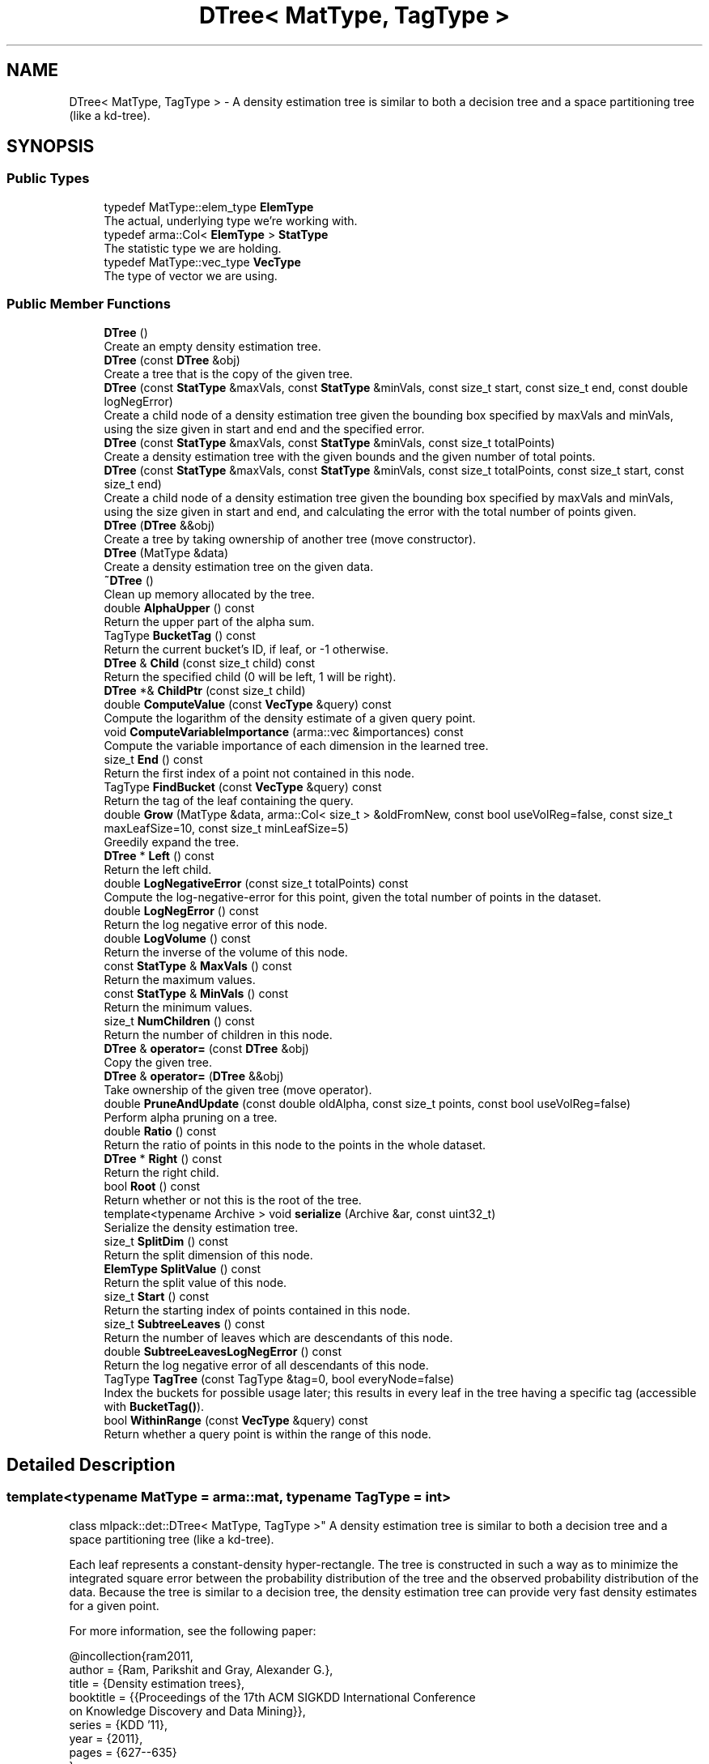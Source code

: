 .TH "DTree< MatType, TagType >" 3 "Sun Jun 20 2021" "Version 3.4.2" "mlpack" \" -*- nroff -*-
.ad l
.nh
.SH NAME
DTree< MatType, TagType > \- A density estimation tree is similar to both a decision tree and a space partitioning tree (like a kd-tree)\&.  

.SH SYNOPSIS
.br
.PP
.SS "Public Types"

.in +1c
.ti -1c
.RI "typedef MatType::elem_type \fBElemType\fP"
.br
.RI "The actual, underlying type we're working with\&. "
.ti -1c
.RI "typedef arma::Col< \fBElemType\fP > \fBStatType\fP"
.br
.RI "The statistic type we are holding\&. "
.ti -1c
.RI "typedef MatType::vec_type \fBVecType\fP"
.br
.RI "The type of vector we are using\&. "
.in -1c
.SS "Public Member Functions"

.in +1c
.ti -1c
.RI "\fBDTree\fP ()"
.br
.RI "Create an empty density estimation tree\&. "
.ti -1c
.RI "\fBDTree\fP (const \fBDTree\fP &obj)"
.br
.RI "Create a tree that is the copy of the given tree\&. "
.ti -1c
.RI "\fBDTree\fP (const \fBStatType\fP &maxVals, const \fBStatType\fP &minVals, const size_t start, const size_t end, const double logNegError)"
.br
.RI "Create a child node of a density estimation tree given the bounding box specified by maxVals and minVals, using the size given in start and end and the specified error\&. "
.ti -1c
.RI "\fBDTree\fP (const \fBStatType\fP &maxVals, const \fBStatType\fP &minVals, const size_t totalPoints)"
.br
.RI "Create a density estimation tree with the given bounds and the given number of total points\&. "
.ti -1c
.RI "\fBDTree\fP (const \fBStatType\fP &maxVals, const \fBStatType\fP &minVals, const size_t totalPoints, const size_t start, const size_t end)"
.br
.RI "Create a child node of a density estimation tree given the bounding box specified by maxVals and minVals, using the size given in start and end, and calculating the error with the total number of points given\&. "
.ti -1c
.RI "\fBDTree\fP (\fBDTree\fP &&obj)"
.br
.RI "Create a tree by taking ownership of another tree (move constructor)\&. "
.ti -1c
.RI "\fBDTree\fP (MatType &data)"
.br
.RI "Create a density estimation tree on the given data\&. "
.ti -1c
.RI "\fB~DTree\fP ()"
.br
.RI "Clean up memory allocated by the tree\&. "
.ti -1c
.RI "double \fBAlphaUpper\fP () const"
.br
.RI "Return the upper part of the alpha sum\&. "
.ti -1c
.RI "TagType \fBBucketTag\fP () const"
.br
.RI "Return the current bucket's ID, if leaf, or -1 otherwise\&. "
.ti -1c
.RI "\fBDTree\fP & \fBChild\fP (const size_t child) const"
.br
.RI "Return the specified child (0 will be left, 1 will be right)\&. "
.ti -1c
.RI "\fBDTree\fP *& \fBChildPtr\fP (const size_t child)"
.br
.ti -1c
.RI "double \fBComputeValue\fP (const \fBVecType\fP &query) const"
.br
.RI "Compute the logarithm of the density estimate of a given query point\&. "
.ti -1c
.RI "void \fBComputeVariableImportance\fP (arma::vec &importances) const"
.br
.RI "Compute the variable importance of each dimension in the learned tree\&. "
.ti -1c
.RI "size_t \fBEnd\fP () const"
.br
.RI "Return the first index of a point not contained in this node\&. "
.ti -1c
.RI "TagType \fBFindBucket\fP (const \fBVecType\fP &query) const"
.br
.RI "Return the tag of the leaf containing the query\&. "
.ti -1c
.RI "double \fBGrow\fP (MatType &data, arma::Col< size_t > &oldFromNew, const bool useVolReg=false, const size_t maxLeafSize=10, const size_t minLeafSize=5)"
.br
.RI "Greedily expand the tree\&. "
.ti -1c
.RI "\fBDTree\fP * \fBLeft\fP () const"
.br
.RI "Return the left child\&. "
.ti -1c
.RI "double \fBLogNegativeError\fP (const size_t totalPoints) const"
.br
.RI "Compute the log-negative-error for this point, given the total number of points in the dataset\&. "
.ti -1c
.RI "double \fBLogNegError\fP () const"
.br
.RI "Return the log negative error of this node\&. "
.ti -1c
.RI "double \fBLogVolume\fP () const"
.br
.RI "Return the inverse of the volume of this node\&. "
.ti -1c
.RI "const \fBStatType\fP & \fBMaxVals\fP () const"
.br
.RI "Return the maximum values\&. "
.ti -1c
.RI "const \fBStatType\fP & \fBMinVals\fP () const"
.br
.RI "Return the minimum values\&. "
.ti -1c
.RI "size_t \fBNumChildren\fP () const"
.br
.RI "Return the number of children in this node\&. "
.ti -1c
.RI "\fBDTree\fP & \fBoperator=\fP (const \fBDTree\fP &obj)"
.br
.RI "Copy the given tree\&. "
.ti -1c
.RI "\fBDTree\fP & \fBoperator=\fP (\fBDTree\fP &&obj)"
.br
.RI "Take ownership of the given tree (move operator)\&. "
.ti -1c
.RI "double \fBPruneAndUpdate\fP (const double oldAlpha, const size_t points, const bool useVolReg=false)"
.br
.RI "Perform alpha pruning on a tree\&. "
.ti -1c
.RI "double \fBRatio\fP () const"
.br
.RI "Return the ratio of points in this node to the points in the whole dataset\&. "
.ti -1c
.RI "\fBDTree\fP * \fBRight\fP () const"
.br
.RI "Return the right child\&. "
.ti -1c
.RI "bool \fBRoot\fP () const"
.br
.RI "Return whether or not this is the root of the tree\&. "
.ti -1c
.RI "template<typename Archive > void \fBserialize\fP (Archive &ar, const uint32_t)"
.br
.RI "Serialize the density estimation tree\&. "
.ti -1c
.RI "size_t \fBSplitDim\fP () const"
.br
.RI "Return the split dimension of this node\&. "
.ti -1c
.RI "\fBElemType\fP \fBSplitValue\fP () const"
.br
.RI "Return the split value of this node\&. "
.ti -1c
.RI "size_t \fBStart\fP () const"
.br
.RI "Return the starting index of points contained in this node\&. "
.ti -1c
.RI "size_t \fBSubtreeLeaves\fP () const"
.br
.RI "Return the number of leaves which are descendants of this node\&. "
.ti -1c
.RI "double \fBSubtreeLeavesLogNegError\fP () const"
.br
.RI "Return the log negative error of all descendants of this node\&. "
.ti -1c
.RI "TagType \fBTagTree\fP (const TagType &tag=0, bool everyNode=false)"
.br
.RI "Index the buckets for possible usage later; this results in every leaf in the tree having a specific tag (accessible with \fBBucketTag()\fP)\&. "
.ti -1c
.RI "bool \fBWithinRange\fP (const \fBVecType\fP &query) const"
.br
.RI "Return whether a query point is within the range of this node\&. "
.in -1c
.SH "Detailed Description"
.PP 

.SS "template<typename MatType = arma::mat, typename TagType = int>
.br
class mlpack::det::DTree< MatType, TagType >"
A density estimation tree is similar to both a decision tree and a space partitioning tree (like a kd-tree)\&. 

Each leaf represents a constant-density hyper-rectangle\&. The tree is constructed in such a way as to minimize the integrated square error between the probability distribution of the tree and the observed probability distribution of the data\&. Because the tree is similar to a decision tree, the density estimation tree can provide very fast density estimates for a given point\&.
.PP
For more information, see the following paper:
.PP
.PP
.nf
@incollection{ram2011,
  author = {Ram, Parikshit and Gray, Alexander G\&.},
  title = {Density estimation trees},
  booktitle = {{Proceedings of the 17th ACM SIGKDD International Conference
      on Knowledge Discovery and Data Mining}},
  series = {KDD '11},
  year = {2011},
  pages = {627--635}
}
.fi
.PP
 
.PP
Definition at line 46 of file dtree\&.hpp\&.
.SH "Member Typedef Documentation"
.PP 
.SS "typedef MatType::elem_type \fBElemType\fP"

.PP
The actual, underlying type we're working with\&. 
.PP
Definition at line 50 of file dtree\&.hpp\&.
.SS "typedef arma::Col<\fBElemType\fP> \fBStatType\fP"

.PP
The statistic type we are holding\&. 
.PP
Definition at line 54 of file dtree\&.hpp\&.
.SS "typedef MatType::vec_type \fBVecType\fP"

.PP
The type of vector we are using\&. 
.PP
Definition at line 52 of file dtree\&.hpp\&.
.SH "Constructor & Destructor Documentation"
.PP 
.SS "\fBDTree\fP ()"

.PP
Create an empty density estimation tree\&. 
.SS "\fBDTree\fP (const \fBDTree\fP< MatType, TagType > & obj)"

.PP
Create a tree that is the copy of the given tree\&. 
.PP
\fBParameters\fP
.RS 4
\fIobj\fP Tree to copy\&. 
.RE
.PP

.SS "\fBDTree\fP (\fBDTree\fP< MatType, TagType > && obj)"

.PP
Create a tree by taking ownership of another tree (move constructor)\&. 
.PP
\fBParameters\fP
.RS 4
\fIobj\fP Tree to take ownership of\&. 
.RE
.PP

.SS "\fBDTree\fP (const \fBStatType\fP & maxVals, const \fBStatType\fP & minVals, const size_t totalPoints)"

.PP
Create a density estimation tree with the given bounds and the given number of total points\&. Children will not be created\&.
.PP
\fBParameters\fP
.RS 4
\fImaxVals\fP Maximum values of the bounding box\&. 
.br
\fIminVals\fP Minimum values of the bounding box\&. 
.br
\fItotalPoints\fP Total number of points in the dataset\&. 
.RE
.PP

.SS "\fBDTree\fP (MatType & data)"

.PP
Create a density estimation tree on the given data\&. Children will be created following the procedure outlined in the paper\&. The data will be modified; it will be reordered similar to the way BinarySpaceTree modifies datasets\&.
.PP
\fBParameters\fP
.RS 4
\fIdata\fP Dataset to build tree on\&. 
.RE
.PP

.SS "\fBDTree\fP (const \fBStatType\fP & maxVals, const \fBStatType\fP & minVals, const size_t start, const size_t end, const double logNegError)"

.PP
Create a child node of a density estimation tree given the bounding box specified by maxVals and minVals, using the size given in start and end and the specified error\&. Children of this node will not be created recursively\&.
.PP
\fBParameters\fP
.RS 4
\fImaxVals\fP Upper bound of bounding box\&. 
.br
\fIminVals\fP Lower bound of bounding box\&. 
.br
\fIstart\fP Start of points represented by this node in the data matrix\&. 
.br
\fIend\fP End of points represented by this node in the data matrix\&. 
.br
\fIlogNegError\fP log-negative error of this node\&. 
.RE
.PP

.SS "\fBDTree\fP (const \fBStatType\fP & maxVals, const \fBStatType\fP & minVals, const size_t totalPoints, const size_t start, const size_t end)"

.PP
Create a child node of a density estimation tree given the bounding box specified by maxVals and minVals, using the size given in start and end, and calculating the error with the total number of points given\&. Children of this node will not be created recursively\&.
.PP
\fBParameters\fP
.RS 4
\fImaxVals\fP Upper bound of bounding box\&. 
.br
\fIminVals\fP Lower bound of bounding box\&. 
.br
\fItotalPoints\fP Total number of points\&. 
.br
\fIstart\fP Start of points represented by this node in the data matrix\&. 
.br
\fIend\fP End of points represented by this node in the data matrix\&. 
.RE
.PP

.SS "~\fBDTree\fP ()"

.PP
Clean up memory allocated by the tree\&. 
.SH "Member Function Documentation"
.PP 
.SS "double AlphaUpper () const\fC [inline]\fP"

.PP
Return the upper part of the alpha sum\&. 
.PP
Definition at line 307 of file dtree\&.hpp\&.
.SS "TagType BucketTag () const\fC [inline]\fP"

.PP
Return the current bucket's ID, if leaf, or -1 otherwise\&. 
.PP
Definition at line 309 of file dtree\&.hpp\&.
.SS "\fBDTree\fP& Child (const size_t child) const\fC [inline]\fP"

.PP
Return the specified child (0 will be left, 1 will be right)\&. If the index is greater than 1, this will return the right child\&.
.PP
\fBParameters\fP
.RS 4
\fIchild\fP Index of child to return\&. 
.RE
.PP

.PP
Definition at line 319 of file dtree\&.hpp\&.
.SS "\fBDTree\fP*& ChildPtr (const size_t child)\fC [inline]\fP"

.PP
Definition at line 321 of file dtree\&.hpp\&.
.SS "double ComputeValue (const \fBVecType\fP & query) const"

.PP
Compute the logarithm of the density estimate of a given query point\&. 
.PP
\fBParameters\fP
.RS 4
\fIquery\fP Point to estimate density of\&. 
.RE
.PP

.SS "void ComputeVariableImportance (arma::vec & importances) const"

.PP
Compute the variable importance of each dimension in the learned tree\&. 
.PP
\fBParameters\fP
.RS 4
\fIimportances\fP Vector to store the calculated importances in\&. 
.RE
.PP

.SS "size_t End () const\fC [inline]\fP"

.PP
Return the first index of a point not contained in this node\&. 
.PP
Definition at line 284 of file dtree\&.hpp\&.
.SS "TagType FindBucket (const \fBVecType\fP & query) const"

.PP
Return the tag of the leaf containing the query\&. This is useful for generating class memberships\&.
.PP
\fBParameters\fP
.RS 4
\fIquery\fP Query to search for\&. 
.RE
.PP

.SS "double Grow (MatType & data, arma::Col< size_t > & oldFromNew, const bool useVolReg = \fCfalse\fP, const size_t maxLeafSize = \fC10\fP, const size_t minLeafSize = \fC5\fP)"

.PP
Greedily expand the tree\&. The points in the dataset will be reordered during tree growth\&.
.PP
\fBParameters\fP
.RS 4
\fIdata\fP Dataset to build tree on\&. 
.br
\fIoldFromNew\fP Mappings from old points to new points\&. 
.br
\fIuseVolReg\fP If true, volume regularization is used\&. 
.br
\fImaxLeafSize\fP Maximum size of a leaf\&. 
.br
\fIminLeafSize\fP Minimum size of a leaf\&. 
.RE
.PP

.SS "\fBDTree\fP* Left () const\fC [inline]\fP"

.PP
Return the left child\&. 
.PP
Definition at line 301 of file dtree\&.hpp\&.
.SS "double LogNegativeError (const size_t totalPoints) const"

.PP
Compute the log-negative-error for this point, given the total number of points in the dataset\&. 
.PP
\fBParameters\fP
.RS 4
\fItotalPoints\fP Total number of points in the dataset\&. 
.RE
.PP

.SS "double LogNegError () const\fC [inline]\fP"

.PP
Return the log negative error of this node\&. 
.PP
Definition at line 290 of file dtree\&.hpp\&.
.SS "double LogVolume () const\fC [inline]\fP"

.PP
Return the inverse of the volume of this node\&. 
.PP
Definition at line 299 of file dtree\&.hpp\&.
.SS "const \fBStatType\fP& MaxVals () const\fC [inline]\fP"

.PP
Return the maximum values\&. 
.PP
Definition at line 324 of file dtree\&.hpp\&.
.SS "const \fBStatType\fP& MinVals () const\fC [inline]\fP"

.PP
Return the minimum values\&. 
.PP
Definition at line 327 of file dtree\&.hpp\&.
.SS "size_t NumChildren () const\fC [inline]\fP"

.PP
Return the number of children in this node\&. 
.PP
Definition at line 311 of file dtree\&.hpp\&.
.SS "\fBDTree\fP& operator= (const \fBDTree\fP< MatType, TagType > & obj)"

.PP
Copy the given tree\&. 
.PP
\fBParameters\fP
.RS 4
\fIobj\fP Tree to copy\&. 
.RE
.PP

.SS "\fBDTree\fP& operator= (\fBDTree\fP< MatType, TagType > && obj)"

.PP
Take ownership of the given tree (move operator)\&. 
.PP
\fBParameters\fP
.RS 4
\fIobj\fP Tree to take ownership of\&. 
.RE
.PP

.SS "double PruneAndUpdate (const double oldAlpha, const size_t points, const bool useVolReg = \fCfalse\fP)"

.PP
Perform alpha pruning on a tree\&. Returns the new value of alpha\&.
.PP
\fBParameters\fP
.RS 4
\fIoldAlpha\fP Old value of alpha\&. 
.br
\fIpoints\fP Total number of points in dataset\&. 
.br
\fIuseVolReg\fP If true, volume regularization is used\&. 
.RE
.PP
\fBReturns\fP
.RS 4
New value of alpha\&. 
.RE
.PP

.SS "double Ratio () const\fC [inline]\fP"

.PP
Return the ratio of points in this node to the points in the whole dataset\&. 
.PP
Definition at line 297 of file dtree\&.hpp\&.
.SS "\fBDTree\fP* Right () const\fC [inline]\fP"

.PP
Return the right child\&. 
.PP
Definition at line 303 of file dtree\&.hpp\&.
.SS "bool Root () const\fC [inline]\fP"

.PP
Return whether or not this is the root of the tree\&. 
.PP
Definition at line 305 of file dtree\&.hpp\&.
.SS "void serialize (Archive & ar, const uint32_t)"

.PP
Serialize the density estimation tree\&. 
.SS "size_t SplitDim () const\fC [inline]\fP"

.PP
Return the split dimension of this node\&. 
.PP
Definition at line 286 of file dtree\&.hpp\&.
.SS "\fBElemType\fP SplitValue () const\fC [inline]\fP"

.PP
Return the split value of this node\&. 
.PP
Definition at line 288 of file dtree\&.hpp\&.
.SS "size_t Start () const\fC [inline]\fP"

.PP
Return the starting index of points contained in this node\&. 
.PP
Definition at line 282 of file dtree\&.hpp\&.
.SS "size_t SubtreeLeaves () const\fC [inline]\fP"

.PP
Return the number of leaves which are descendants of this node\&. 
.PP
Definition at line 294 of file dtree\&.hpp\&.
.SS "double SubtreeLeavesLogNegError () const\fC [inline]\fP"

.PP
Return the log negative error of all descendants of this node\&. 
.PP
Definition at line 292 of file dtree\&.hpp\&.
.SS "TagType TagTree (const TagType & tag = \fC0\fP, bool everyNode = \fCfalse\fP)"

.PP
Index the buckets for possible usage later; this results in every leaf in the tree having a specific tag (accessible with \fBBucketTag()\fP)\&. This function calls itself recursively\&. The tag is incremented with \fCoperator++()\fP, so any \fCTagType\fP overriding it will do\&.
.PP
\fBParameters\fP
.RS 4
\fItag\fP Tag for the next leaf; leave at 0 for the initial call\&. 
.br
\fIeveryNode\fP Whether to increment on every node, not just leaves\&. 
.RE
.PP

.SS "bool WithinRange (const \fBVecType\fP & query) const"

.PP
Return whether a query point is within the range of this node\&. 

.SH "Author"
.PP 
Generated automatically by Doxygen for mlpack from the source code\&.
